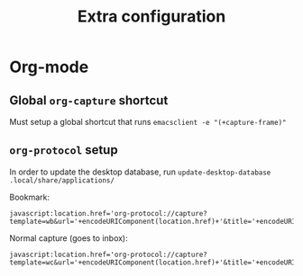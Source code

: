 #+TITLE: Extra configuration

* Org-mode
** Global =org-capture= shortcut
Must setup a global shortcut that runs ~emacsclient -e "(+capture-frame)"~

** =org-protocol= setup
In order to update the desktop database, run ~update-desktop-database .local/share/applications/~

Bookmark:
#+BEGIN_SRC
javascript:location.href='org-protocol://capture?template=wb&url='+encodeURIComponent(location.href)+'&title='+encodeURIComponent(document.title)
#+END_SRC

Normal capture (goes to inbox):
#+BEGIN_SRC
javascript:location.href='org-protocol://capture?template=wc&url='+encodeURIComponent(location.href)+'&title='+encodeURIComponent(document.title)
#+END_SRC
